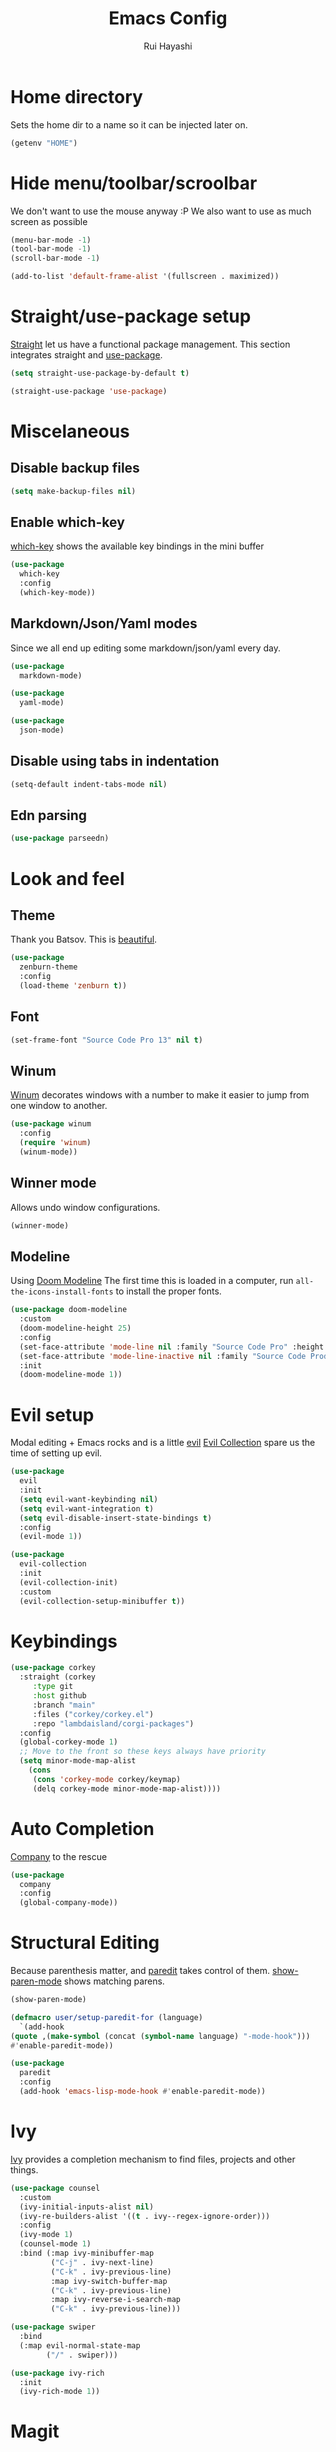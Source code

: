 #+title: Emacs Config
#+author: Rui Hayashi
#+PROPERTY: header-args :results silent :tangle config.el :mkdirp yes

* Home directory
  Sets the home dir to a name so it can be injected later on.
  #+name: homedir
  #+begin_src emacs-lisp :tangle no :results value
    (getenv "HOME")
  #+end_src
* Hide menu/toolbar/scroolbar
  We don't want to use the mouse anyway :P
  We also want to use as much screen as possible
  #+begin_src emacs-lisp
    (menu-bar-mode -1)
    (tool-bar-mode -1)
    (scroll-bar-mode -1)

    (add-to-list 'default-frame-alist '(fullscreen . maximized))
  #+end_src
  
* Straight/use-package setup
  [[https://github.com/raxod502/straight.el][Straight]] let us have a functional package management.
  This section integrates straight and [[https://github.com/jwiegley/use-package][use-package]].
  #+begin_src emacs-lisp
    (setq straight-use-package-by-default t)

    (straight-use-package 'use-package)
  #+end_src

* Miscelaneous
** Disable backup files
   #+begin_src emacs-lisp
     (setq make-backup-files nil)
   #+end_src
** Enable which-key
   [[https://github.com/justbur/emacs-which-key][which-key]] shows the available key bindings in the mini buffer
   #+begin_src emacs-lisp
     (use-package
       which-key
       :config
       (which-key-mode))
   #+end_src
** Markdown/Json/Yaml modes
   Since we all end up editing some markdown/json/yaml every day.
   #+begin_src emacs-lisp
     (use-package
       markdown-mode)

     (use-package
       yaml-mode)

     (use-package
       json-mode)
   #+end_src
** Disable using tabs in indentation
   #+begin_src emacs-lisp
     (setq-default indent-tabs-mode nil)
   #+end_src
** Edn parsing
   #+begin_src emacs-lisp
     (use-package parseedn)
   #+end_src
* Look and feel
** Theme
   Thank you Batsov. This is [[https://github.com/bbatsov/zenburn-emacs][beautiful]].
   #+begin_src emacs-lisp
     (use-package
       zenburn-theme
       :config
       (load-theme 'zenburn t))
   #+end_src
** Font
   #+begin_src emacs-lisp
     (set-frame-font "Source Code Pro 13" nil t)
   #+end_src
** Winum
   [[https://github.com/deb0ch/emacs-winum][Winum]] decorates windows with a number to make it easier to jump from one window to another.
   #+begin_src emacs-lisp
     (use-package winum
       :config
       (require 'winum)
       (winum-mode))
   #+end_src
** Winner mode
   Allows undo window configurations.
   #+begin_src emacs-lisp
     (winner-mode)
   #+end_src
** Modeline
   Using [[https://github.com/seagle0128/doom-modeline][Doom Modeline]]
   The first time this is loaded in a computer, run ~all-the-icons-install-fonts~ to install the proper fonts.
   #+begin_src emacs-lisp
     (use-package doom-modeline
       :custom
       (doom-modeline-height 25)
       :config
       (set-face-attribute 'mode-line nil :family "Source Code Pro" :height 100)
       (set-face-attribute 'mode-line-inactive nil :family "Source Code Prod" :height 100)
       :init
       (doom-modeline-mode 1))
   #+end_src
* Evil setup
  Modal editing + Emacs rocks and is a little [[https://github.com/emacs-evil/evil][evil]]
  [[https://github.com/emacs-evil/evil-collection][Evil Collection]] spare us the time of setting up evil.
  #+begin_src emacs-lisp
    (use-package
      evil
      :init
      (setq evil-want-keybinding nil)
      (setq evil-want-integration t)
      (setq evil-disable-insert-state-bindings t)
      :config
      (evil-mode 1))

    (use-package
      evil-collection
      :init
      (evil-collection-init)
      :custom
      (evil-collection-setup-minibuffer t))
  #+end_src
* Keybindings
  #+begin_src emacs-lisp
    (use-package corkey
      :straight (corkey
		 :type git
		 :host github
		 :branch "main"
		 :files ("corkey/corkey.el")
		 :repo "lambdaisland/corgi-packages")
      :config
      (global-corkey-mode 1)
      ;; Move to the front so these keys always have priority
      (setq minor-mode-map-alist
	    (cons
	     (cons 'corkey-mode corkey/keymap)
	     (delq corkey-mode minor-mode-map-alist))))

  #+end_src

* Auto Completion
  [[https://github.com/company-mode/company-mode][Company]] to the rescue
  #+begin_src emacs-lisp
    (use-package
      company
      :config
      (global-company-mode))
  #+end_src
* Structural Editing
  Because parenthesis matter, and [[https://www.emacswiki.org/emacs/ParEdit][paredit]] takes control of them.
  [[https://www.emacswiki.org/emacs/ShowParenMode][show-paren-mode]] shows matching parens.
  #+begin_src emacs-lisp
    (show-paren-mode)

    (defmacro user/setup-paredit-for (language)
      `(add-hook
	(quote ,(make-symbol (concat (symbol-name language) "-mode-hook")))
	#'enable-paredit-mode))

    (use-package
      paredit
      :config
      (add-hook 'emacs-lisp-mode-hook #'enable-paredit-mode))
  #+end_src
* Ivy
  [[https://github.com/abo-abo/swiper][Ivy]] provides a completion mechanism to find files, projects and other things.
  #+begin_src emacs-lisp
    (use-package counsel
      :custom
      (ivy-initial-inputs-alist nil)
      (ivy-re-builders-alist '((t . ivy--regex-ignore-order)))
      :config
      (ivy-mode 1)
      (counsel-mode 1)
      :bind (:map ivy-minibuffer-map
             ("C-j" . ivy-next-line)
             ("C-k" . ivy-previous-line)
             :map ivy-switch-buffer-map
             ("C-k" . ivy-previous-line)
             :map ivy-reverse-i-search-map
             ("C-k" . ivy-previous-line)))

    (use-package swiper
      :bind
      (:map evil-normal-state-map
            ("/" . swiper)))

    (use-package ivy-rich
      :init
      (ivy-rich-mode 1))
  #+end_src
* Magit
  Work with git with a little bit of [[https://magit.vc/][magit]]
  #+begin_src emacs-lisp
    (use-package
      magit)

    (use-package
      evil-magit)
  #+end_src
* Projectile
  Sets up [[https://github.com/bbatsov/projectile][Projectile]].
  #+begin_src emacs-lisp
    (use-package
     projectile
     :config
     (projectile-mode +1)
     :init
     (when (file-directory-p "~/dev")
       (setq projectile-project-search-path '("~/dev"))))

    (use-package counsel-projectile
      :config
      (counsel-projectile-mode))
  #+end_src
* Yasnippet
  #+begin_src emacs-lisp
    (use-package yasnippet
      :config
      (yas-global-mode 1))
  #+end_src
* Clojure
  Setup for working with clojure. Sets up [[https://github.com/clojure-emacs/cider][cider]] and [[https://github.com/snoe/clojure-lsp][clojure lsp]].

  #+begin_src clojure :tangle ~/.clojure/injections/deps.edn
    {}
  #+end_src

  #+begin_src clojure :tangle ~/.clojure/injections/src/portal.clj
    (ns portal
      (:require [portal.api :as portal]))

    (defonce portal* (atom nil))

    (defn instance []
      (reset! portal* (portal/open @portal*))
      @portal*)

    (defn send [v]
      (reset! (instance) v))

    (defn fetch []
      @(instance))

  #+end_src

  #+begin_src clojure :tangle ~/.clojure/injections/src/tap.clj
    (ns tap
      (:refer-clojure :exclude [>]))

    (defn m [message v]
      (tap> {:message message
             :tap v})
      v)

    (defn >-reader [form]
      `(let [t# ~form]
         (tap> t#)
         t#))

    (defmacro > [form]
      (>-reader form))

    (defn d-reader [form]
      `(let [t# ~form]
         (tap> {:code (pr-str (quote ~form))
                :tap t#})
         t#))

    (defmacro d [form]
      (d-reader form))
  #+end_src

  #+begin_src clojure :tangle ~/.clojure/injections/src/data_readers.clj
    {tap tap/>-reader
     tapd tap/d-reader}
  #+end_src

  #+begin_src clojure :tangle ~/.clojure/injections/src/user.clj
    (ns user
      (:require [tap]
                [portal]))

    (portal.api/tap)
  #+end_src

  #+begin_src clojure :tangle ~/.clojure/deps.edn :noweb yes
    {:aliases

     {; Linters
      :cljfmt {:deps {cljfmt/cljfmt {:mvn/version "0.6.4"}}
               :main-opts ["-m" "cljfmt.main"]}
      :nsorg {:deps {nsorg-cli/nsorg-cli {:mvn/version "0.3.1"}}
              :main-opts ["-m" "nsorg.cli"]}
      :outdated {:extra-deps {olical/depot {:mvn/version "1.8.4"}}
                 :main-opts ["-m" "depot.outdated.main"]}

      :oz {:extra-deps {metasoarous/oz {:mvn/version "1.6.0-alpha6"}}}
      :portal {:extra-deps {djblue/portal {:mvn/version "0.8.0"}}}
      :injections {:extra-deps {my/tap {:local/root "<<homedir()>>/.clojure/injections"}}}}}
  #+end_src

  #+begin_src clojure :tangle ~/.clojure/injections/project.clj
    (defproject my/tap "0.0.1-SNAPSHOT")
  #+end_src

  To use tap with leiningen, execute this block manually.
  #+begin_src bash :tangle no :noweb yes
    cd <<homedir()>>/.clojure/injections
    lein install
  #+end_src

  #+begin_src clojure :tangle ~/.lein/profiles.clj
    {:user
     {:dependencies        [[my/tap "0.0.1-SNAPSHOT"]
                            [djblue/portal "0.8.0"]]
      :injections          [(require 'tap)
                            (require 'portal)
                            (portal/tap)]}}
  #+end_src

  #+begin_src emacs-lisp
    (defun my/cider-test-run-focused-test ()
      "Run test around point"
      (interactive)
      (cider-load-buffer)
      (cider-test-run-test))

    (defun my/cider-test-run-ns-tests ()
      "Run namespace test"
      (interactive)
      (cider-load-buffer)
      (cider-test-run-ns-tests nil))

    (defun my/portal-cider-inspect-last-result ()
      (interactive)
      (let ((repl (cider-current-repl)))
        (nrepl-send-sync-request `("op" "eval" "code" "(portal/send *1)") repl)))

    (use-package clojure-mode
      :config
      (add-hook 'clojure-mode-hook #'enable-paredit-mode))

    (defun my/setup-matcher-combinators ()
      (cider-add-to-alist 'cider-jack-in-lein-plugins "cider/cider-nrepl" "0.25.5")

      (advice-add 'cider-ansi-color-string-p :override
                  (lambda (string) (string-match "\\[" string)))

      (advice-add 'cider-font-lock-as
                  :before
                  (lambda (&rest r)
                    (advice-add 'substring-no-properties :override #'identity)))
      (advice-add 'cider-font-lock-as
                  :after
                  (lambda (&rest r)
                    (advice-remove 'substring-no-properties #'identity))))

    (use-package cider
      :config
      (setq cider-save-file-on-load t)
      (setq cider-repl-pop-to-buffer-on-connect nil)
      (setq cider-test-defining-forms '("deftest" "defspec" "defflow"))
      (setq org-babel-clojure-backend 'cider)
      (setq clojure-toplevel-inside-comment-form t)
      (setq cider-clojure-cli-global-options "-A:portal -A:injections")
      (my/setup-matcher-combinators))

    (use-package lsp-mode
      :config
      (dolist (m '(clojure-mode
                   clojurec-mode
                   clojurescript-mode
                   clojurex-mode))
        (add-to-list 'lsp-language-id-configuration `(,m . "clojure")))
      (setq lsp-enable-indentation nil)
      (add-hook 'clojure-mode-hook #'lsp)
      (add-hook 'clojurec-mode-hook #'lsp)
      (add-hook 'clojurescript-mode-hook #'lsp))

    (use-package clj-refactor
      :config
      (clj-refactor-mode 1))
  #+end_src
* Scratch
  [[https://github.com/ffevotte/scratch.el][scratch]] make it easier to create scratch buffers. This is augmented with scratch-buffer-setup function
  by Protesilaos Stavrou ([[https://protesilaos.com/codelog/2020-08-03-emacs-custom-functions-galore/][See]]).
  #+begin_src emacs-lisp
    (use-package scratch
      :config
      (defun prot/scratch-buffer-setup ()
	"Add contents to `scratch' buffer and name it accordingly."
	(let* ((mode (format "%s" major-mode))
	       (string (concat "Scratch buffer for: " mode "\n\n")))
	  (when scratch-buffer
	    (save-excursion
	      (insert string)
	      (goto-char (point-min))
	      (comment-region (point-at-bol) (point-at-eol)))
	    (forward-line 2))
	  (rename-buffer (concat "*Scratch for " mode "*") t)))
      (add-hook 'scratch-create-buffer-hook 'prot/scratch-buffer-setup))
  #+end_src
* Org mode
  My [[https://orgmode.org/][org mode]] and [[https://github.com/org-roam/org-roam][org roam]] setup.
  #+begin_src emacs-lisp
    (with-eval-after-load 'org
      (require 'ob-shell)
      (require 'ob-clojure)
      (setq org-ellipsis " ▾")
      (org-babel-lob-ingest (expand-file-name "babel.org" user-emacs-directory))
      (require 'org-tempo)
      (dolist (el '(("el" . "src emacs-lisp")
                    ("clj" . "src clojure")
                    ("bb" . "src clojure :backend babashka")
                    ("bash" . "src bash")))
        (add-to-list 'org-structure-template-alist el)))

    (use-package evil-org
      :after org
      :config
      (add-hook 'org-mode-hook 'evil-org-mode)
      (add-hook 'evil-org-mode-hook
                (lambda ()
                  (evil-org-set-key-theme)))
      (evil-org-set-key-theme '(textobjects insert navigation additional shift todo heading)))

    (defconst rfh/org-roam-dir "~/dev/org-roam")

    (use-package org-roam
      :config
      (setq org-roam-directory rfh/org-roam-dir)
      (setq org-roam-completion-system 'ivy)
      (add-hook 'after-init-hook 'org-roam-mode))

    (use-package company-org-roam
      :after company
      :straight (:host github :repo "org-roam/company-org-roam")
      :config
      (push 'company-org-roam company-backends))

    (defun my/org-mode-visual-fill ()
      (setq visual-fill-column-width 80)
      (visual-fill-column-mode 1)
      (visual-line-mode 1))

    (use-package visual-fill-column
      :hook (org-mode . my/org-mode-visual-fill))
  #+end_src
* Org Babel + Clojure
  Customizations on top of ob-clojure.
** Support for babashka
   Makes it possible to use [[https://github.com/borkdude/babashka][babashka]] via [[https://orgmode.org/worg/org-contrib/babel/][org babel]].

   To enable that you can either ~(setq org-babel-clojure-backend 'babashka)~, which will always use babashka when
   using clojure as language, or you can add a header argument ~:backend babashka~, which will only apply to
   a specific source block. Note that you need to have babashka installed in your system.

   This code was forked from https://git.jeremydormitzer.com/jdormit/dotfiles/commit/5f9dbe53cea2b37fc89cc49f858f98387da99576
   with a few modifications.
   
** Support for deps.edn
   It supports setting deps.edn as a source block. To do that create a clojure source block like:

   #+begin_example
     ,#+name: deps-edn
     ,#+begin_src clojure
     {:deps org.clojure/tools.reader {:mvn/version "1.1.1"}}
     ,#+end_src
   #+end_example

   And add a ~:deps-edn~ attribute to your clojure source block, e.g.:
   #+begin_example
     ,#+begin_src clojure
     ,#+begin_src clojure :deps-edn deps-edn
     ; some clojure code
     ,#+end_src
   #+end_example
   
   To start the repl invoke ~my/ob-clojure-cider-jack-in~ from the source block you want to evaluate.
  
  #+begin_src emacs-lisp
    (defun ob-clojure-eval-with-bb (expanded params)
      "Evaluate EXPANDED code block with PARAMS using babashka."
      (unless (executable-find "bb")
        (user-error "Babashka not installed"))
      (let* ((stdin (let ((stdin (cdr (assq :stdin params))))
                      (when stdin
                        (elisp->clj
                         (org-babel-ref-resolve stdin)))))
             (input (cdr (assq :input params)))
             (file (make-temp-file "ob-clojure-bb" nil nil expanded))
             (command (concat (when stdin (format "echo %s | " (shell-quote-argument stdin)))
                              (format "bb %s -f %s"
                                      (cond
                                       ((equal input "edn") "")
                                       ((equal input "text") "-i")
                                       (t ""))
                                      (shell-quote-argument file))))
             (result (shell-command-to-string command)))
        (string-trim result)))

    (defun my/ob-clojure-deps-block-name ()
      (seq-let [_ _ params] (org-babel-get-src-block-info)
        (a-get params :deps-edn)))

    (defun my/ob-clojure-deps-block-body ()
      (when-let ((block-name (my/ob-clojure-deps-block-name)))
        (save-excursion
          (org-babel-goto-named-src-block block-name)
          (seq-let [_ body] (org-babel-get-src-block-info)
            body))))

    (defun my/ob-clojure-cider-jack-in-clj ()
      (interactive)
      (when-let ((deps-edn (my/ob-clojure-deps-block-body)))
        (write-region deps-edn nil (concat default-directory "deps.edn")))
      (let ((cider-allow-jack-in-without-project t))
        (cider-jack-in-clj '())))

    (defun org-babel-execute:clojure (body params)
      "Execute a block of Clojure code with Babel."
      (let* ((backend (if-let ((backend-s (a-get params :backend)))
                          (intern backend-s)
                        org-babel-clojure-backend))
             (expanded (org-babel-expand-body:clojure body params))
             (result-params (cdr (assq :result-params params)))
             result)
        (unless backend
          (user-error "You need to customize org-babel-clojure-backend"))
        (setq result
              (cond
               ((eq backend 'inf-clojure)
                (ob-clojure-eval-with-inf-clojure expanded params))
               ((eq backend 'cider)
                (progn
                  (when (not (cider-current-repl))
                    (error "no repl connected, run my/ob-clojure-cider-jack-in-clj"))
                  (ob-clojure-eval-with-cider expanded params)))
               ((eq backend 'slime)
                (ob-clojure-eval-with-slime expanded params))
               ((eq backend 'babashka)
                (ob-clojure-eval-with-bb expanded params))))
        (org-babel-result-cond result-params
          result
          (condition-case nil (org-babel-script-escape result)
            (error result)))))
  #+end_src
* Org Mode + Clojure Portal
  Function that shows the result of executing a org babel source block in [[https://github.com/djblue/portal][Portal.]]
  
  #+begin_src emacs-lisp
    (setq my/portal-nrepl-port 1900)

    (defconst my/portal-classpath-command
      "clojure -Spath -Sdeps '{:deps {djblue/portal {:mvn/version \"0.8.0\"}}}'")

    (defun my/portal-nrepl-port-open-p ()
      (condition-case nil
          (progn
            (make-network-process :name "nrepl-portal" :family 'ipv4 :host "localhost" :service my/portal-nrepl-port)
            (delete-process "nrepl-portal")
            t)
        (error nil)))

    (defun my/wait-for-portal-nrepl-port ()
      (let ((number-of-tries 0))
        (while (not (my/portal-nrepl-port-open-p))
          (when (> number-of-tries 20)
            (error "timeout waiting for port"))
          (setq number-of-tries (+ number-of-tries 1))
          (sleep-for 0.2))))

    (defun my/start-portal ()
      (when (not (my/portal-nrepl-port-open-p))
        (setq my/portal-process
              (start-process-shell-command "clojure-portal"
                                           "clojure-portal-output"
                                           (format "bb -cp `%s` --nrepl-server %s"
                                                   my/portal-classpath-command
                                                   my/portal-nrepl-port)))
        (my/wait-for-portal-nrepl-port)
        (setq my/portal-nrepl-connection
              (cider-connect `(:host "localhost" :port ,my/portal-nrepl-port)))))

    (defun my/eval-in-portal (code)
      (nrepl-send-sync-request
       `("op" "eval" "code" ,code)
       my/portal-nrepl-connection))

    (defun my/start-portal-instance ()
      (my/start-portal)
      (my/eval-in-portal
       "(require '[portal.api :as p])
        (defonce portal (atom nil))
        (reset! portal (p/open @portal nil))"))

    (defun my/send-to-portal (data)
      (my/start-portal-instance)
      (my/eval-in-portal
       (parseedn-print-str
        `(reset! @portal (quote ,data)))))

    (defun my/org-babel-execute-src-block-to-clojure-portal ()
      (interactive)
      (let* ((result (org-babel-execute-src-block)))
        (my/send-to-portal result)))
  #+end_src
* Microk8s Org-babel
  #+begin_src emacs-lisp
    ;; possibly require modes required for your language
    (define-derived-mode kubectl-mode yaml-mode "kubectl"
      "Major mode for editing kubectl templates."
      )



    ;; optionally define a file extension for this language
    (add-to-list 'org-babel-tangle-lang-exts '("kubectl" . "yaml"))

    ;; optionally declare default header arguments for this language
    (defvar org-babel-default-header-args:kubectl '((:action . "apply")(:context . nil)))

    ;; This function expands the body of a source code block by doing
    ;; things like prepending argument definitions to the body, it should
    ;; be called by the `org-babel-execute:kubectl' function below.
    (defun org-babel-expand-body:kubectl (body params &optional processed-params)
      "Expand BODY according to PARAMS, return the expanded body."
      ;(require 'inf-kubectl) : TODO check if needed
      body ; TODO translate params to yaml variables
    )

    ;; This is the main function which is called to evaluate a code
    ;; block.
    ;;
    ;; This function will evaluate the body of the source code and
    ;; return the results as emacs-lisp depending on the value of the
    ;; :results header argument
    ;; - output means that the output to STDOUT will be captured and
    ;;   returned
    ;; - value means that the value of the last statement in the
    ;;   source code block will be returned
    ;;
    ;; The most common first step in this function is the expansion of the
    ;; PARAMS argument using `org-babel-process-params'.
    ;;
    ;; Please feel free to not implement options which aren't appropriate
    ;; for your language (e.g. not all languages support interactive
    ;; "session" evaluation).  Also you are free to define any new header
    ;; arguments which you feel may be useful -- all header arguments
    ;; specified by the user will be available in the PARAMS variable.
    (defun org-babel-execute:kubectl (body params)
      "Execute a block of kubectl code with org-babel.
    This function is called by `org-babel-execute-src-block'"
      (let* ((vars (org-babel--get-vars params))
	     (action (if (assoc :action params) (cdr (assoc :action params)) "apply")))
	(message "executing kubectl source code block")
	(org-babel-eval-kubectl (concat "microk8s kubectl " action " -f" ) body)
	)
      ;; when forming a shell command, or a fragment of code in some
      ;; other language, please preprocess any file names involved with
      ;; the function `org-babel-process-file-name'. (See the way that
      ;; function is used in the language files)
      )


    (defun org-babel-eval-kubectl (cmd yaml)
      "Run CMD on BODY.
    If CMD succeeds then return its results, otherwise display
    STDERR with `org-babel-eval-error-notify'."
      (let ((err-buff (get-buffer-create " *Org-Babel Error*"))
	    (yaml-file (org-babel-temp-file "ob-kubectl-yaml-"))
	    (output-file (org-babel-temp-file "ob-kubectl-out-"))
	    exit-code)
	(with-temp-file yaml-file (insert yaml))
	(with-current-buffer err-buff (erase-buffer))
	(setq exit-code
	      (shell-command (concat cmd " " yaml-file) output-file err-buff)
	      )
	  (if (or (not (numberp exit-code)) (> exit-code 0))
	      (progn
		(with-current-buffer err-buff
		  (org-babel-eval-error-notify exit-code (buffer-string)))
		(save-excursion
		  (when (get-buffer org-babel-error-buffer-name)
		    (with-current-buffer org-babel-error-buffer-name
		      (unless (derived-mode-p 'compilation-mode)
			(compilation-mode))
		      ;; Compilation-mode enforces read-only, but Babel expects the buffer modifiable.
		      (setq buffer-read-only nil))))
		nil)
	    ; return the contents of output file
	    (with-current-buffer output-file (buffer-string)))))

    (add-to-list 'org-babel-load-languages '(kubectl .t))
  #+end_src
